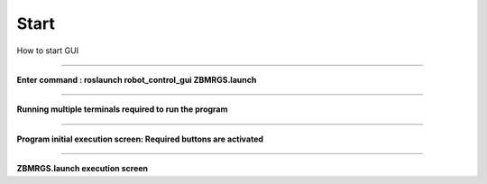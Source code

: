 Start
=====================

How to start GUI

-----------------------------------------------------------------------

**Enter command : roslaunch robot_control_gui ZBMRGS.launch**

.. thumbnail:: /_images/start_gui/start1.png

-----------------------------------------------------------------------

**Running multiple terminals required to run the program**

.. thumbnail:: /_images/start_gui/start2.png

-----------------------------------------------------------------------

**Program initial execution screen: Required buttons are activated**

.. thumbnail:: /_images/start_gui/start3.png

-----------------------------------------------------------------------

**ZBMRGS.launch execution screen**

.. thumbnail:: /_images/start_gui/start5.png

.. thumbnail:: /_images/start_gui/start6.png     